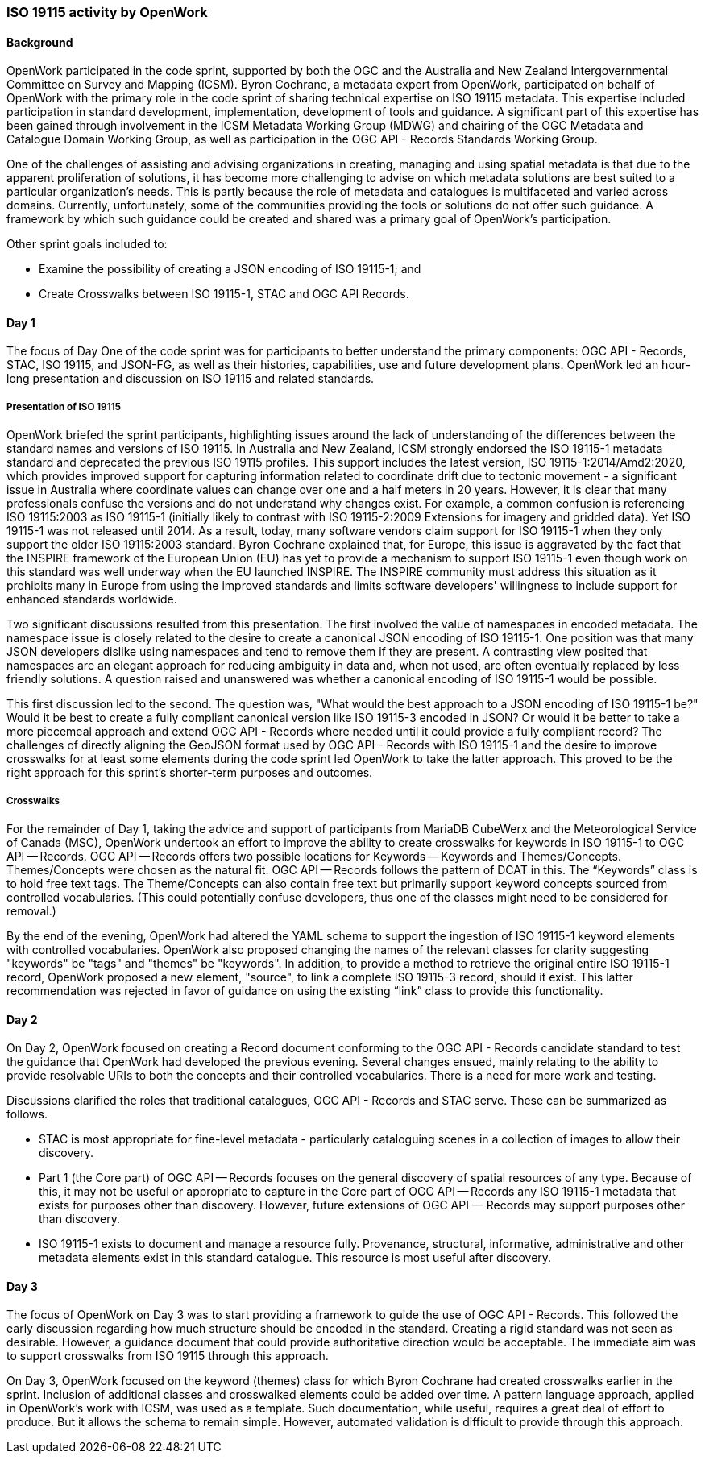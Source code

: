 === ISO 19115 activity by OpenWork

==== Background

OpenWork participated in the code sprint, supported by both the OGC and the Australia and New Zealand Intergovernmental Committee on Survey and Mapping (ICSM). Byron Cochrane, a metadata expert from OpenWork, participated on behalf of OpenWork with the primary role in the code sprint of sharing technical expertise on ISO 19115 metadata. This expertise included participation in standard development, implementation, development of tools and guidance. A significant part of this expertise has been gained through involvement in the ICSM Metadata Working Group (MDWG) and chairing of the OGC Metadata and Catalogue Domain Working Group, as well as participation in the OGC API - Records Standards Working Group.

One of the challenges of assisting and advising organizations in creating, managing and using spatial metadata is that due to the apparent proliferation of solutions, it has become more challenging to advise on which metadata solutions are best suited to a particular organization's needs. This is partly because the role of metadata and catalogues is multifaceted and varied across domains. Currently, unfortunately, some of the communities providing the tools or solutions do not offer such guidance. A framework by which such guidance could be created and shared was a primary goal of OpenWork's participation.

Other sprint goals included to:

*	Examine the possibility of creating a JSON encoding of ISO 19115-1; and
*	Create Crosswalks between ISO 19115-1, STAC and OGC API Records.

==== Day 1

The focus of Day One of the code sprint was for participants to better understand the primary components: OGC API - Records, STAC, ISO 19115, and JSON-FG, as well as their histories, capabilities, use and future development plans. OpenWork led an hour-long presentation and discussion on ISO 19115 and related standards.

===== Presentation of ISO 19115

OpenWork briefed the sprint participants, highlighting issues around the lack of understanding of the differences between the standard names and versions of ISO 19115. In Australia and New Zealand, ICSM strongly endorsed the ISO 19115-1 metadata standard and deprecated the previous ISO 19115 profiles. This support includes the latest version, ISO 19115-1:2014/Amd2:2020, which provides improved support for capturing information related to coordinate drift due to tectonic movement - a significant issue in Australia where coordinate values can change over one and a half meters in 20 years. However, it is clear that many professionals confuse the versions and do not understand why changes exist. For example, a common confusion is referencing ISO 19115:2003 as ISO 19115-1 (initially likely to contrast with ISO 19115-2:2009 Extensions for imagery and gridded data). Yet ISO 19115-1 was not released until 2014. As a result, today, many software vendors claim support for ISO 19115-1 when they only support the older ISO 19115:2003 standard. Byron Cochrane explained that, for Europe, this issue is aggravated by the fact that the INSPIRE framework of the European Union (EU) has yet to provide a mechanism to support ISO 19115-1 even though work on this standard was well underway when the EU launched INSPIRE. The INSPIRE community must address this situation as it prohibits many in Europe from using the improved standards and limits software developers' willingness to include support for enhanced standards worldwide.

Two significant discussions resulted from this presentation. The first involved the value of namespaces in encoded metadata. The namespace issue is closely related to the desire to create a canonical JSON encoding of ISO 19115-1. One position was that many JSON developers dislike using namespaces and tend to remove them if they are present. A contrasting view posited that namespaces are an elegant approach for reducing ambiguity in data and, when not used, are often eventually replaced by less friendly solutions. A question raised and unanswered was whether a canonical encoding of ISO 19115-1 would be possible.

This first discussion led to the second. The question was, "What would the best approach to a JSON encoding of ISO 19115-1 be?" Would it be best to create a fully compliant canonical version like ISO 19115-3 encoded in JSON? Or would it be better to take a more piecemeal approach and extend OGC API - Records where needed until it could provide a fully compliant record? The challenges of directly aligning the GeoJSON format used by OGC API - Records with ISO 19115-1 and the desire to improve crosswalks for at least some elements during the code sprint led OpenWork to take the latter approach. This proved to be the right approach for this sprint's shorter-term purposes and outcomes.

===== Crosswalks

For the remainder of Day 1, taking the advice and support of participants from MariaDB CubeWerx and the Meteorological Service of Canada (MSC), OpenWork undertook an effort to improve the ability to create crosswalks for keywords in ISO 19115-1 to OGC API — Records. OGC API — Records offers two possible locations for Keywords — Keywords and Themes/Concepts. Themes/Concepts were chosen as the natural fit. OGC API — Records follows the pattern of DCAT in this. The “Keywords” class is to hold free text tags. The Theme/Concepts can also contain free text but primarily support keyword concepts sourced from controlled vocabularies. (This could potentially confuse developers, thus one of the classes might need to be considered for removal.)

By the end of the evening, OpenWork had altered the YAML schema to support the ingestion of ISO 19115-1 keyword elements with controlled vocabularies. OpenWork also proposed changing the names of the relevant classes for clarity suggesting "keywords" be "tags" and "themes" be "keywords". In addition, to provide a method to retrieve the original entire ISO 19115-1 record, OpenWork proposed a new element, "source", to link a complete ISO 19115-3 record, should it exist. This latter recommendation was rejected in favor of guidance on using the existing “link” class to provide this functionality.

==== Day 2

On Day 2, OpenWork focused on creating a Record document conforming to the OGC API - Records candidate standard to test the guidance that OpenWork had developed the previous evening. Several changes ensued, mainly relating to the ability to provide resolvable URIs to both the concepts and their controlled vocabularies. There is a need for more work and testing.

Discussions clarified the roles that traditional catalogues, OGC API - Records and STAC serve. These can be summarized as follows.

*	STAC is most appropriate for fine-level metadata - particularly cataloguing scenes in a collection of images to allow their discovery.
*	Part 1 (the Core part) of OGC API — Records focuses on the general discovery of spatial resources of any type. Because of this, it may not be useful or appropriate to capture in the Core part of OGC API — Records any ISO 19115-1 metadata that exists for purposes other than discovery. However, future extensions of OGC API — Records may support purposes other than discovery.
*	ISO 19115-1 exists to document and manage a resource fully. Provenance, structural, informative, administrative and other metadata elements exist in this standard catalogue. This resource is most useful after discovery.

==== Day 3

The focus of OpenWork on Day 3 was to start providing a framework to guide the use of OGC API - Records. This followed the early discussion regarding how much structure should be encoded in the standard. Creating a rigid standard was not seen as desirable. However, a guidance document that could provide authoritative direction would be acceptable. The immediate aim was to support crosswalks from ISO 19115 through this approach.

On Day 3, OpenWork focused on the keyword (themes) class for which Byron Cochrane had created crosswalks earlier in the sprint. Inclusion of additional classes and crosswalked elements could be added over time. A pattern language approach, applied in OpenWork's work with ICSM, was used as a template. Such documentation, while useful, requires a great deal of effort to produce. But it allows the schema to remain simple. However, automated validation is difficult to provide through this approach.

